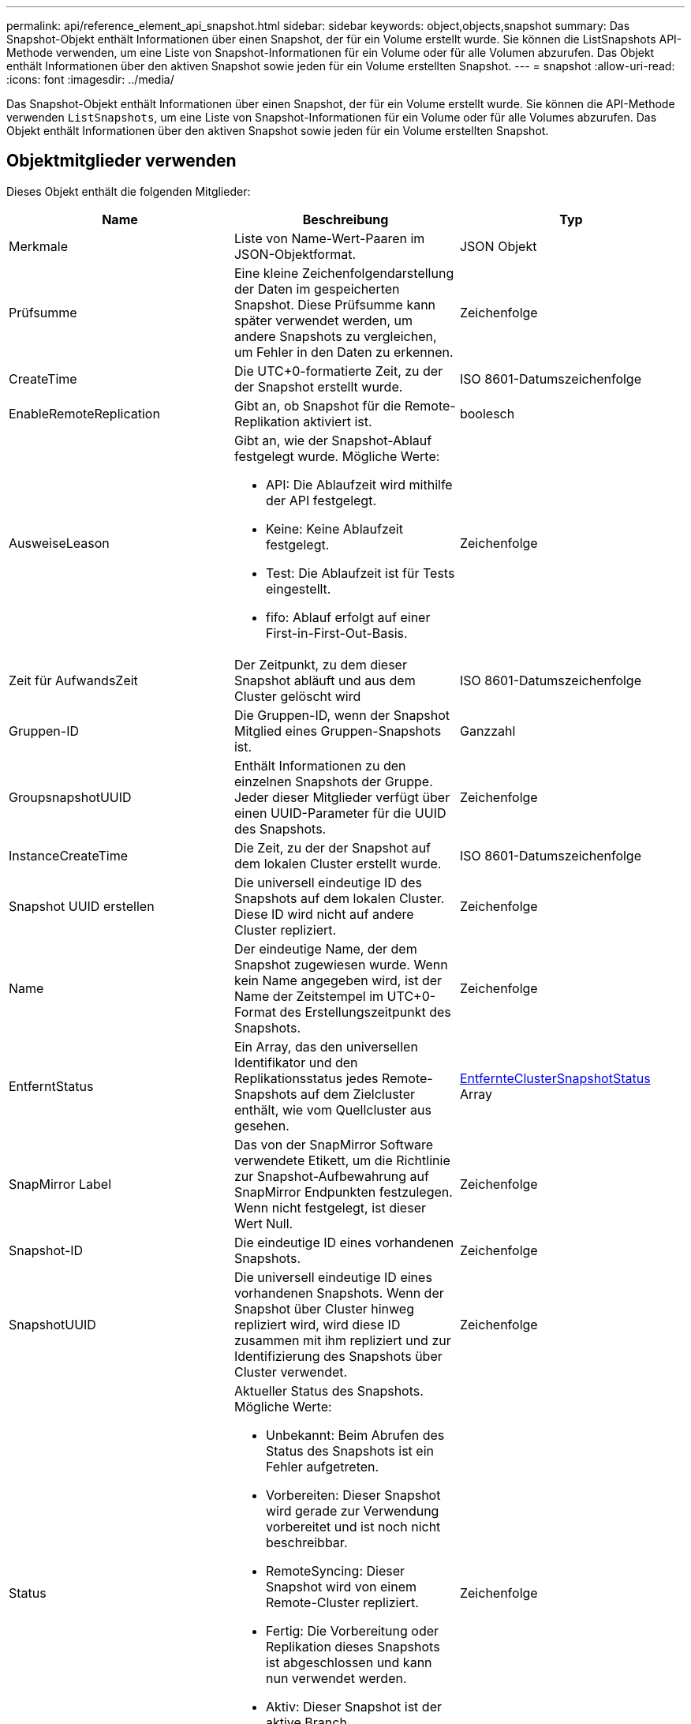 ---
permalink: api/reference_element_api_snapshot.html 
sidebar: sidebar 
keywords: object,objects,snapshot 
summary: Das Snapshot-Objekt enthält Informationen über einen Snapshot, der für ein Volume erstellt wurde. Sie können die ListSnapshots API-Methode verwenden, um eine Liste von Snapshot-Informationen für ein Volume oder für alle Volumen abzurufen. Das Objekt enthält Informationen über den aktiven Snapshot sowie jeden für ein Volume erstellten Snapshot. 
---
= snapshot
:allow-uri-read: 
:icons: font
:imagesdir: ../media/


[role="lead"]
Das Snapshot-Objekt enthält Informationen über einen Snapshot, der für ein Volume erstellt wurde. Sie können die API-Methode verwenden `ListSnapshots`, um eine Liste von Snapshot-Informationen für ein Volume oder für alle Volumes abzurufen. Das Objekt enthält Informationen über den aktiven Snapshot sowie jeden für ein Volume erstellten Snapshot.



== Objektmitglieder verwenden

Dieses Objekt enthält die folgenden Mitglieder:

|===
| Name | Beschreibung | Typ 


 a| 
Merkmale
 a| 
Liste von Name-Wert-Paaren im JSON-Objektformat.
 a| 
JSON Objekt



 a| 
Prüfsumme
 a| 
Eine kleine Zeichenfolgendarstellung der Daten im gespeicherten Snapshot. Diese Prüfsumme kann später verwendet werden, um andere Snapshots zu vergleichen, um Fehler in den Daten zu erkennen.
 a| 
Zeichenfolge



 a| 
CreateTime
 a| 
Die UTC+0-formatierte Zeit, zu der der Snapshot erstellt wurde.
 a| 
ISO 8601-Datumszeichenfolge



 a| 
EnableRemoteReplication
 a| 
Gibt an, ob Snapshot für die Remote-Replikation aktiviert ist.
 a| 
boolesch



 a| 
AusweiseLeason
 a| 
Gibt an, wie der Snapshot-Ablauf festgelegt wurde. Mögliche Werte:

* API: Die Ablaufzeit wird mithilfe der API festgelegt.
* Keine: Keine Ablaufzeit festgelegt.
* Test: Die Ablaufzeit ist für Tests eingestellt.
* fifo: Ablauf erfolgt auf einer First-in-First-Out-Basis.

 a| 
Zeichenfolge



 a| 
Zeit für AufwandsZeit
 a| 
Der Zeitpunkt, zu dem dieser Snapshot abläuft und aus dem Cluster gelöscht wird
 a| 
ISO 8601-Datumszeichenfolge



 a| 
Gruppen-ID
 a| 
Die Gruppen-ID, wenn der Snapshot Mitglied eines Gruppen-Snapshots ist.
 a| 
Ganzzahl



 a| 
GroupsnapshotUUID
 a| 
Enthält Informationen zu den einzelnen Snapshots der Gruppe. Jeder dieser Mitglieder verfügt über einen UUID-Parameter für die UUID des Snapshots.
 a| 
Zeichenfolge



 a| 
InstanceCreateTime
 a| 
Die Zeit, zu der der Snapshot auf dem lokalen Cluster erstellt wurde.
 a| 
ISO 8601-Datumszeichenfolge



 a| 
Snapshot UUID erstellen
 a| 
Die universell eindeutige ID des Snapshots auf dem lokalen Cluster. Diese ID wird nicht auf andere Cluster repliziert.
 a| 
Zeichenfolge



 a| 
Name
 a| 
Der eindeutige Name, der dem Snapshot zugewiesen wurde. Wenn kein Name angegeben wird, ist der Name der Zeitstempel im UTC+0-Format des Erstellungszeitpunkt des Snapshots.
 a| 
Zeichenfolge



 a| 
EntferntStatus
 a| 
Ein Array, das den universellen Identifikator und den Replikationsstatus jedes Remote-Snapshots auf dem Zielcluster enthält, wie vom Quellcluster aus gesehen.
 a| 
xref:reference_element_api_remoteclustersnapshotstatus.adoc[EntfernteClusterSnapshotStatus] Array



 a| 
SnapMirror Label
 a| 
Das von der SnapMirror Software verwendete Etikett, um die Richtlinie zur Snapshot-Aufbewahrung auf SnapMirror Endpunkten festzulegen. Wenn nicht festgelegt, ist dieser Wert Null.
 a| 
Zeichenfolge



 a| 
Snapshot-ID
 a| 
Die eindeutige ID eines vorhandenen Snapshots.
 a| 
Zeichenfolge



 a| 
SnapshotUUID
 a| 
Die universell eindeutige ID eines vorhandenen Snapshots. Wenn der Snapshot über Cluster hinweg repliziert wird, wird diese ID zusammen mit ihm repliziert und zur Identifizierung des Snapshots über Cluster verwendet.
 a| 
Zeichenfolge



 a| 
Status
 a| 
Aktueller Status des Snapshots. Mögliche Werte:

* Unbekannt: Beim Abrufen des Status des Snapshots ist ein Fehler aufgetreten.
* Vorbereiten: Dieser Snapshot wird gerade zur Verwendung vorbereitet und ist noch nicht beschreibbar.
* RemoteSyncing: Dieser Snapshot wird von einem Remote-Cluster repliziert.
* Fertig: Die Vorbereitung oder Replikation dieses Snapshots ist abgeschlossen und kann nun verwendet werden.
* Aktiv: Dieser Snapshot ist der aktive Branch.
* Klonen: Dieser Snapshot ist an einem KopierVolume-Vorgang beteiligt.

 a| 
Zeichenfolge



 a| 
Summengröße
 a| 
Die Gesamtgröße in Byte des Snapshots.
 a| 
Ganzzahl



 a| 
VirtualVolumeID
 a| 
Die ID des virtuellen Volumes, das diesem Snapshot zugeordnet ist.
 a| 
UUID



 a| 
VolumeID
 a| 
Die ID des Datenträgers, aus dem der Snapshot erstellt wurde.
 a| 
Ganzzahl



 a| 
VolumeName
 a| 
Der Name des Volumes zum Zeitpunkt der Erstellung des Snapshots.
 a| 
Zeichenfolge

|===


== Weitere Informationen

xref:reference_element_api_listsnapshots.adoc[ListenSnapshots]
